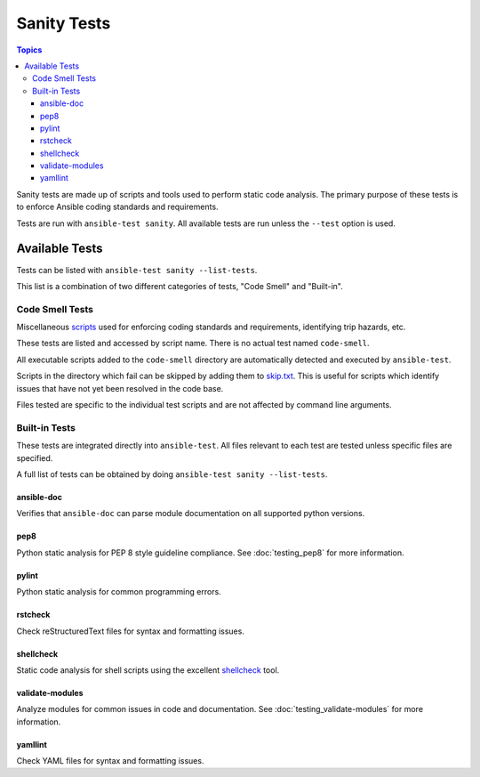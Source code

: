 ************
Sanity Tests
************

.. contents:: Topics

Sanity tests are made up of scripts and tools used to perform static code analysis.
The primary purpose of these tests is to enforce Ansible coding standards and requirements.

Tests are run with ``ansible-test sanity``.
All available tests are run unless the ``--test`` option is used.

Available Tests
===============

Tests can be listed with ``ansible-test sanity --list-tests``.

This list is a combination of two different categories of tests, "Code Smell" and "Built-in".

Code Smell Tests
----------------

Miscellaneous `scripts <https://github.com/ansible/ansible/tree/devel/test/sanity/code-smell/>`_ used for enforcing coding standards and requirements, identifying trip hazards, etc.

These tests are listed and accessed by script name. There is no actual test named ``code-smell``.

All executable scripts added to the ``code-smell`` directory are automatically detected and executed by ``ansible-test``.

Scripts in the directory which fail can be skipped by adding them to `skip.txt <https://github.com/ansible/ansible/blob/devel/test/sanity/code-smell/skip.txt>`_.
This is useful for scripts which identify issues that have not yet been resolved in the code base.

Files tested are specific to the individual test scripts and are not affected by command line arguments.

Built-in Tests
--------------

These tests are integrated directly into ``ansible-test``.
All files relevant to each test are tested unless specific files are specified.

A full list of tests can be obtained by doing ``ansible-test sanity --list-tests``.

ansible-doc
~~~~~~~~~~~

Verifies that ``ansible-doc`` can parse module documentation on all supported python versions.

pep8
~~~~

Python static analysis for PEP 8 style guideline compliance. See :doc:`testing_pep8` for more information.

pylint
~~~~~~

Python static analysis for common programming errors.

rstcheck
~~~~~~~~

Check reStructuredText files for syntax and formatting issues.

shellcheck
~~~~~~~~~~

Static code analysis for shell scripts using the excellent `shellcheck <https://www.shellcheck.net/>`_ tool.

validate-modules
~~~~~~~~~~~~~~~~

Analyze modules for common issues in code and documentation. See :doc:`testing_validate-modules` for more information.

yamllint
~~~~~~~~

Check YAML files for syntax and formatting issues.
